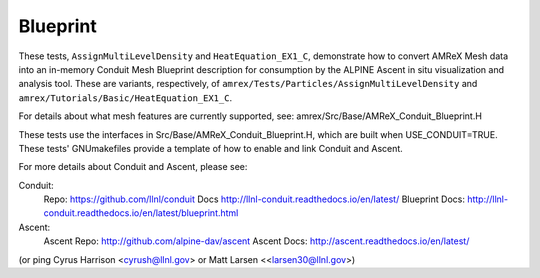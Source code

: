 .. role:: cpp(code)
   :language: c++

.. role:: fortran(code)
   :language: fortran

.. _tutorials_blueprint:

Blueprint
==========================

These tests, ``AssignMultiLevelDensity`` and ``HeatEquation_EX1_C``,
demonstrate how to convert AMReX Mesh data into an in-memory
Conduit Mesh Blueprint description for consumption by the ALPINE Ascent
in situ visualization and analysis tool.  These are variants, respectively, of
``amrex/Tests/Particles/AssignMultiLevelDensity`` and
``amrex/Tutorials/Basic/HeatEquation_EX1_C``.

For details about what mesh features are currently supported, see:
amrex/Src/Base/AMReX_Conduit_Blueprint.H

These tests use the interfaces in Src/Base/AMReX_Conduit_Blueprint.H, which
are built when USE_CONDUIT=TRUE. These tests' GNUmakefiles provide a
template of how to enable and link Conduit and Ascent.

For more details about Conduit and Ascent, please see:

Conduit:
  Repo: https://github.com/llnl/conduit
  Docs http://llnl-conduit.readthedocs.io/en/latest/
  Blueprint Docs: http://llnl-conduit.readthedocs.io/en/latest/blueprint.html

Ascent:
  Ascent Repo: http://github.com/alpine-dav/ascent
  Ascent Docs: http://ascent.readthedocs.io/en/latest/

(or ping Cyrus Harrison <cyrush@llnl.gov> or Matt Larsen <<larsen30@llnl.gov>)

